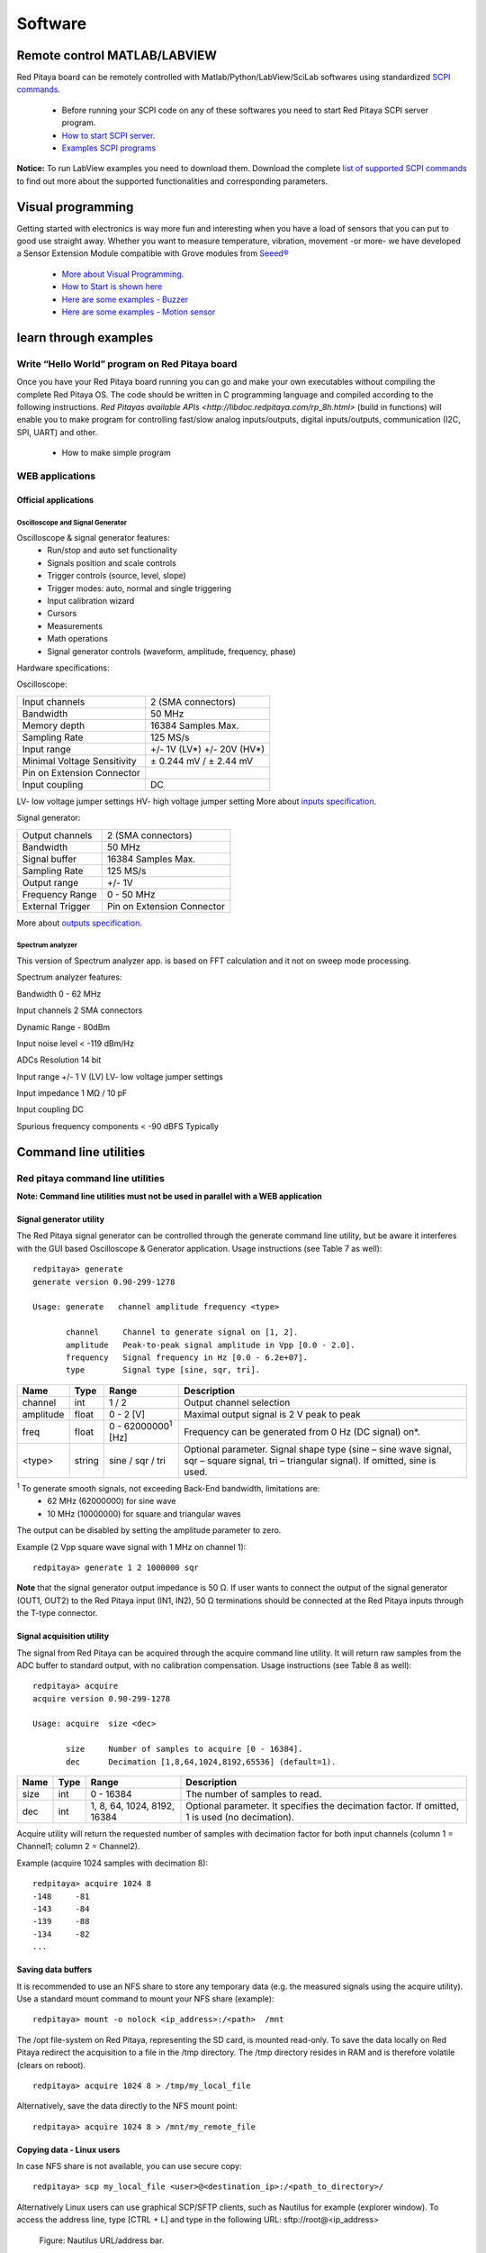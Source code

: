 Software
========

.. (Alexey)


.. How to connect over SSH or console connection
.. ---------------------------------------------

.. quick start
.. ^^^^^^^^^^^

.. how to start server from WEB interface or manualy from shell
.. ^^^^^^^^^^^^^^^^^^^^^^^^^^^^^^^^^^^^^^^^^^^^^^^^^^^^^^^^^^^^

.. how to start controling Red Pitaya using Matlab/Python/LabView/SciLab
.. ^^^^^^^^^^^^^^^^^^^^^^^^^^^^^^^^^^^^^^^^^^^^^^^^^^^^^^^^^^^^^^^^^^^^^

Remote control MATLAB/LABVIEW
-----------------------------

Red Pitaya board can be remotely controlled with Matlab/Python/LabView/SciLab softwares using standardized
`SCPI commands <https://en.wikipedia.org/wiki/Standard_Commands_for_Programmable_Instruments>`_.
    
    - Before running your SCPI code on any of these softwares you need to start Red Pitaya SCPI server program.
    - `How to start SCPI server <http://redpitaya.com/control/?with=matlab>`_.
    - `Examples SCPI programs <google.com>`_

**Notice:** To run LabView examples you need to download them. Download the complete `list of supported SCPI commands
<https://dl.dropboxusercontent.com/s/b51h4hp6nnodf0d/SCPI_commands_beta_release_3_3_3016.pdf>`_ to find out more about
the supported functionalities and corresponding parameters.

.. .. 1. MATLAB
.. .. #. LABVIEW
.. .. #. Python
.. .. #. SciLAB
.. 
.. List of supported SCPI commands
.. ^^^^^^^^^^^^^^^^^^^^^^^^^^^^^^^
.. 

Visual programming
------------------


Getting started with electronics is way more fun and interesting when you have a load of sensors that you can put to 
good use straight away. Whether you want to measure temperature, vibration, movement -or more- we have developed a 
Sensor Extension Module compatible with Grove modules from 
`Seeed® <http://www.seeedstudio.com/depot/category_products?themes_id=1417>`_

    - `More about Visual Programming          <http://redpitaya.com/visual-programming-interface/>`_.
    - `How to Start is shown here             <https://www.youtube.com/watch?v=V4ZSB8oetDQ>`_
    - `Here are some examples - Buzzer        <https://www.youtube.com/watch?v=tRG_xP_KxlM>`_
    - `Here are some examples - Motion sensor <https://www.youtube.com/watch?v=pcRh5aar5dc>`_

.. quick start 
.. """""""""""
..     1. open visual programming
..     #. add new board
..     #. upload file to RP
..     #. start VP server
..     #. board should be online
..     #. start blink example

learn through examples
----------------------

Write “Hello World” program on Red Pitaya board
^^^^^^^^^^^^^^^^^^^^^^^^^^^^^^^^^^^^^^^^^^^^^^^

Once you have your Red Pitaya board running you can go and make your own executables without compiling the complete 
Red Pitaya OS. The code should be written in C programming language and compiled according to the following 
instructions. `Red Pitayas available APIs <http://libdoc.redpitaya.com/rp_8h.html>` (build in functions) will enable 
you to make program for controlling fast/slow analog inputs/outputs, digital inputs/outputs, communication (I2C, SPI,
UART) and other.

    - How to make simple program

..     - extension board & sensors explained
..     - blocks and controls described

WEB applications
^^^^^^^^^^^^^^^^

Official applications
"""""""""""""""""""""

Oscilloscope and Signal Generator
~~~~~~~~~~~~~~~~~~~~~~~~~~~~~~~~~

.. image:: Oscilloscope&Signal_generator.png

Oscilloscope & signal generator features:
    - Run/stop and auto set functionality
    - Signals position and scale controls
    - Trigger controls (source, level, slope)
    - Trigger modes: auto, normal and single triggering
    - Input calibration wizard
    - Cursors
    - Measurements
    - Math operations
    - Signal generator controls (waveform, amplitude, frequency, phase)

Hardware specifications:

Oscilloscope:


=========================== ==========================
Input channels              2 (SMA connectors)
Bandwidth	                50 MHz
Memory depth                16384 Samples Max.
Sampling Rate	            125 MS/s
Input range                 +/- 1V (LV*) +/- 20V (HV*)
Minimal Voltage Sensitivity	± 0.244 mV / ± 2.44 mV
Pin on Extension Connector
Input coupling	            DC
=========================== ==========================

LV- low voltage jumper settings HV- high voltage jumper setting More about 
`inputs specification <http://wiki.redpitaya.com/index.php?title=Analog_frontend_-_Inputs>`_.

Signal generator:

=================   ==========================
Output channels     2 (SMA connectors)
Bandwidth           50 MHz
Signal buffer       16384 Samples Max.
Sampling Rate       125 MS/s
Output range        +/- 1V
Frequency Range     0 - 50 MHz
External Trigger	Pin on Extension Connector
=================   ==========================


More about `outputs specification <http://wiki.redpitaya.com/index.php?title=Analog_frontend_-_Outputs>`_.


Spectrum analyzer
~~~~~~~~~~~~~~~~~

.. image:: Spectrum_analyzer_1.jpg


This version of Spectrum analyzer app. is based on FFT calculation and it not on sweep mode processing.

Spectrum analyzer features: 

Bandwidth 0 - 62 MHz

Input channels 2 SMA connectors

Dynamic Range - 80dBm

Input noise level < -119 dBm/Hz

ADCs Resolution 14 bit

Input range +/- 1 V (LV) LV- low voltage jumper settings

Input impedance 1 MΩ / 10 pF

Input coupling DC

Spurious frequency components < -90 dBFS Typically

..     1. overview
..     #. seting the environment
..     #. how to create own WEB app
..     #. examples
..     #. how to upload it to market place
.. 
.. Command line tools
.. ^^^^^^^^^^^^^^^^^^
.. generate
.. """"""""
.. acquire
.. """""""
.. 
.. monitor
.. """""""
.. 
.. calibrate
.. """""""""

Command line utilities
----------------------

Red pitaya command line utilities
^^^^^^^^^^^^^^^^^^^^^^^^^^^^^^^^^

**Note: Command line utilities must not be used in parallel with a WEB application**

Signal generator utility
""""""""""""""""""""""""

The Red Pitaya signal generator can be controlled through the generate command line utility, but be aware it 
interferes with the GUI based Oscilloscope & Generator application. Usage instructions (see Table 7 as well)::

    redpitaya> generate
    generate version 0.90-299-1278

    Usage: generate   channel amplitude frequency <type>

           channel     Channel to generate signal on [1, 2].
           amplitude   Peak-to-peak signal amplitude in Vpp [0.0 - 2.0].
           frequency   Signal frequency in Hz [0.0 - 6.2e+07].
           type        Signal type [sine, sqr, tri].

==========  ======  ============================= ==============================================================================
Name        Type    Range                         Description
==========  ======  ============================= ==============================================================================
channel     int     1 / 2                         Output channel selection
amplitude   float   0 - 2 [V]                     Maximal output signal is 2 V peak to peak
freq        float   0 - 62000000\ :sup:`1`  [Hz]  Frequency can be generated from 0 Hz (DC signal) on*.
<type>      string  sine / sqr / tri              Optional parameter. Signal shape type (sine – sine wave signal, sqr – square 
                                                  signal, tri – triangular signal). If omitted, sine is used.
==========  ======  ============================= ==============================================================================

\ :sup:`1` To generate smooth signals, not exceeding Back-End bandwidth, limitations are:
    - 62 MHz (62000000) for sine wave
    - 10 MHz (10000000) for square and triangular waves

The output can be disabled by setting the amplitude parameter to zero.

Example (2 Vpp square wave signal with 1 MHz on channel 1)::

    redpitaya> generate 1 2 1000000 sqr
    
**Note** that the signal generator output impedance is 50 Ω. If user wants to connect the output of the signal 
generator (OUT1, OUT2) to the Red Pitaya input (IN1, IN2), 50 Ω terminations should be connected at the Red Pitaya 
inputs through the T-type connector.

Signal acquisition utility
""""""""""""""""""""""""""

The signal from Red Pitaya can be acquired through the acquire command line utility. It will return raw samples from 
the ADC buffer to standard output, with no calibration compensation. Usage instructions (see Table 8 as well)::

    redpitaya> acquire 
    acquire version 0.90-299-1278

    Usage: acquire  size <dec>

           size     Number of samples to acquire [0 - 16384].
           dec      Decimation [1,8,64,1024,8192,65536] (default=1).

========== ===== =================    ==============================================================================
Name       Type  Range	              Description
========== ===== =================    ==============================================================================
size       int   0 - 16384	          The number of samples to read.
dec        int	 1, 8, 64, 1024,      Optional parameter. It specifies the decimation factor. If omitted, 1 is used 
                 8192, 16384	      (no decimation). 
========== ===== =================    ==============================================================================

Acquire utility will return the requested number of samples with decimation factor for both input channels (column 1 
= Channel1; column 2 = Channel2).

Example (acquire 1024 samples with decimation 8)::

    redpitaya> acquire 1024 8
    -148     -81
    -143     -84
    -139     -88
    -134     -82
    ...

Saving data buffers
"""""""""""""""""""

It is recommended to use an NFS share to store any temporary data (e.g. the measured signals using the acquire 
utility). Use a standard mount command to mount your NFS share (example)::
    
    redpitaya> mount -o nolock <ip_address>:/<path>  /mnt
    
The /opt file-system on Red Pitaya, representing the SD card, is mounted read-only. To save the data locally on Red 
Pitaya redirect the acquisition to a file in the /tmp directory. The /tmp directory resides in RAM and is therefore 
volatile (clears on reboot). ::  

    redpitaya> acquire 1024 8 > /tmp/my_local_file

Alternatively, save the data directly to the NFS mount point::

    redpitaya> acquire 1024 8 > /mnt/my_remote_file
    
Copying data - Linux users
""""""""""""""""""""""""""

In case NFS share is not available, you can use secure copy::

    redpitaya> scp my_local_file <user>@<destination_ip>:/<path_to_directory>/

Alternatively Linux users can use graphical SCP/SFTP clients, such as Nautilus for example (explorer window). 
To access the address line, type [CTRL + L] and type in the following URL: sftp://root@<ip_address>

.. figure:: 797px-Nautilus_address_bar.png

   Figure: Nautilus URL/address bar.

Type the Red Pitaya password (next Figure). The default Red Pitaya password for the root account is »root«. For 
changing the root password, refer to buildroot configuration - a mechanism for building the Red Pitaya root 
file-system, including the /etc/passwd file hosing the root password.

.. image:: Nautilus_password_window.png

After logging in, the main screen will show the directory content of Red Pitaya’s root filesystem. Navigate to select 
your stored data and use the intuitive copy-paste and drag & drop principles to manipulate the files on Red Pitaya 
(see next Figure).

.. image:: Nautilus_root_fs.png

Copying data - Windows users
""""""""""""""""""""""""""""

Windows users should use an SCP client such as WinSCP. Download and install it, following its installation 
instructions. To log in to Red Pitaya, see example screen in next Figure.

.. figure:: WinSCP_login_screen.png
   
   Figure: WinSCP login screen.

After logging in, the main screen will show the content of the Red Pitaya root filesystem. Navigate to select your
stored data and use the intuitive copy-paste and drag & drop principles to manipulate the files on Red Pitaya (see 
next Figure).

.. figure:: WinSCP_directory_content.png

   Figure: Directory content on Red Pitaya.

Select the destination (local) directory to save the data file to (see next Figure).

.. figure:: WinSCP_filesave.png
   
   Figure: Select file copy destination.
